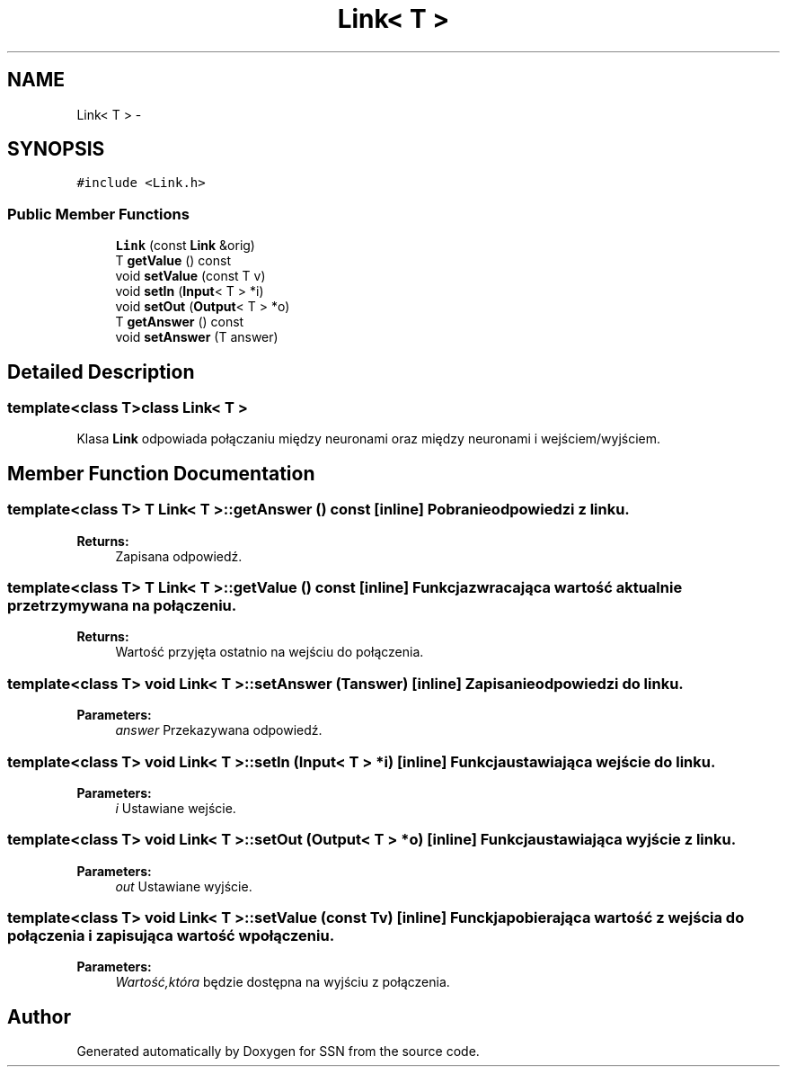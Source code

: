 .TH "Link< T >" 3 "Thu Apr 5 2012" "SSN" \" -*- nroff -*-
.ad l
.nh
.SH NAME
Link< T > \- 
.SH SYNOPSIS
.br
.PP
.PP
\fC#include <Link\&.h>\fP
.SS "Public Member Functions"

.in +1c
.ti -1c
.RI "\fBLink\fP (const \fBLink\fP &orig)"
.br
.ti -1c
.RI "T \fBgetValue\fP () const "
.br
.ti -1c
.RI "void \fBsetValue\fP (const T v)"
.br
.ti -1c
.RI "void \fBsetIn\fP (\fBInput\fP< T > *i)"
.br
.ti -1c
.RI "void \fBsetOut\fP (\fBOutput\fP< T > *o)"
.br
.ti -1c
.RI "T \fBgetAnswer\fP () const "
.br
.ti -1c
.RI "void \fBsetAnswer\fP (T answer)"
.br
.in -1c
.SH "Detailed Description"
.PP 

.SS "template<class T>class Link< T >"
Klasa \fBLink\fP odpowiada połączaniu między neuronami oraz między neuronami i wejściem/wyjściem\&. 
.SH "Member Function Documentation"
.PP 
.SS "template<class T> T \fBLink\fP< T >::\fBgetAnswer\fP () const\fC [inline]\fP"Pobranie odpowiedzi z linku\&. 
.PP
\fBReturns:\fP
.RS 4
Zapisana odpowiedź\&. 
.RE
.PP

.SS "template<class T> T \fBLink\fP< T >::\fBgetValue\fP () const\fC [inline]\fP"Funkcja zwracająca wartość aktualnie przetrzymywana na połączeniu\&. 
.PP
\fBReturns:\fP
.RS 4
Wartość przyjęta ostatnio na wejściu do połączenia\&. 
.RE
.PP

.SS "template<class T> void \fBLink\fP< T >::\fBsetAnswer\fP (Tanswer)\fC [inline]\fP"Zapisanie odpowiedzi do linku\&. 
.PP
\fBParameters:\fP
.RS 4
\fIanswer\fP Przekazywana odpowiedź\&. 
.RE
.PP

.SS "template<class T> void \fBLink\fP< T >::\fBsetIn\fP (\fBInput\fP< T > *i)\fC [inline]\fP"Funkcja ustawiająca wejście do linku\&. 
.PP
\fBParameters:\fP
.RS 4
\fIi\fP Ustawiane wejście\&. 
.RE
.PP

.SS "template<class T> void \fBLink\fP< T >::\fBsetOut\fP (\fBOutput\fP< T > *o)\fC [inline]\fP"Funkcja ustawiająca wyjście z linku\&. 
.PP
\fBParameters:\fP
.RS 4
\fIout\fP Ustawiane wyjście\&. 
.RE
.PP

.SS "template<class T> void \fBLink\fP< T >::\fBsetValue\fP (const Tv)\fC [inline]\fP"Funckja pobierająca wartość z wejścia do połączenia i zapisująca wartość w połączeniu\&. 
.PP
\fBParameters:\fP
.RS 4
\fIWartość,która\fP będzie dostępna na wyjściu z połączenia\&. 
.RE
.PP


.SH "Author"
.PP 
Generated automatically by Doxygen for SSN from the source code\&.
